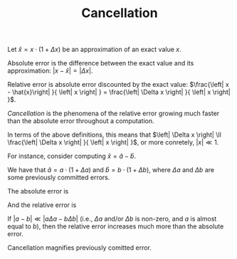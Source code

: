 #+TITLE: Cancellation
#+OPTIONS: tex:imagemagick

Let $\hat{x}=x\cdot \left(1+\Delta x\right)$ be an approximation of an exact
value $x$.

Absolute error is the difference between the exact value and its approximation:
$\left|x-\hat{x}\right|=\left| \Delta x \right|$.

Relative error is absolute error discounted by the exact value:
$\frac{\left| x - \hat{x}\right| }{ \left| x \right| } =
\frac{\left| \Delta x \right| }{ \left| x \right| }$.

/Cancellation/ is the phenomena of the relative error growing much faster than
the absolute error throughout a computation.

In terms of the above definitions, this means that $\left| \Delta x \right| \ll
\frac{\left| \Delta x \right| }{ \left| x \right| }$, or more conretely,
$\left| x \right| \ll 1$.

For instance, consider computing $\hat{x}=\hat{a}-\hat{b}$.

We have that $\hat{a} = a \cdot \left( 1 + \Delta a \right)$ and $\hat{b} = b
\cdot \left( 1 + \Delta b \right)$, where $\Delta a$ and $\Delta b$ are some
previously committed errors.

The absolute error is

\begin{align*}
\left| x - \hat{x} \right|
&= \left| \left( a - b \right) - \left(
      \hat{a} - \hat{b}
    \right) \right| \\
&= \left| \left( a - b \right) - \left(
        a \cdot \left( 1 + \Delta a \right) -
        b \cdot \left( 1 + \Delta b \right)
    \right) \right| \\
&= \left| \left( a - b \right) - \left(
        a + a \Delta a -
        b - b \Delta b
    \right) \right| \\
&= \left| \left( a - b \right) -
        a - a \Delta a +
        b + b \Delta b
    \right| \\
&= \left| a - b -
        a - a \Delta a +
        b + b \Delta b
    \right| \\
&= \left| - a \Delta a + b \Delta b \right| \\
&= \left| a \Delta a - b \Delta b \right|.
\end{align*}

And the relative error is

\begin{align*}
\frac{\left| x - \hat{x} \right|}{\left| x \right|}
&= \frac{\left| a \Delta a - b \Delta b \right|}{\left| a - b \right|}.
\end{align*}

If $\left| a - b \right| \ll \left| a \Delta a - b \Delta b \right|$ (i.e.,
$\Delta a$ and/or $\Delta b$ is non-zero, and $a$ is almost equal to $b$), then
the relative error increases much more than the absolute error.

Cancellation magnifies previously comitted error.
